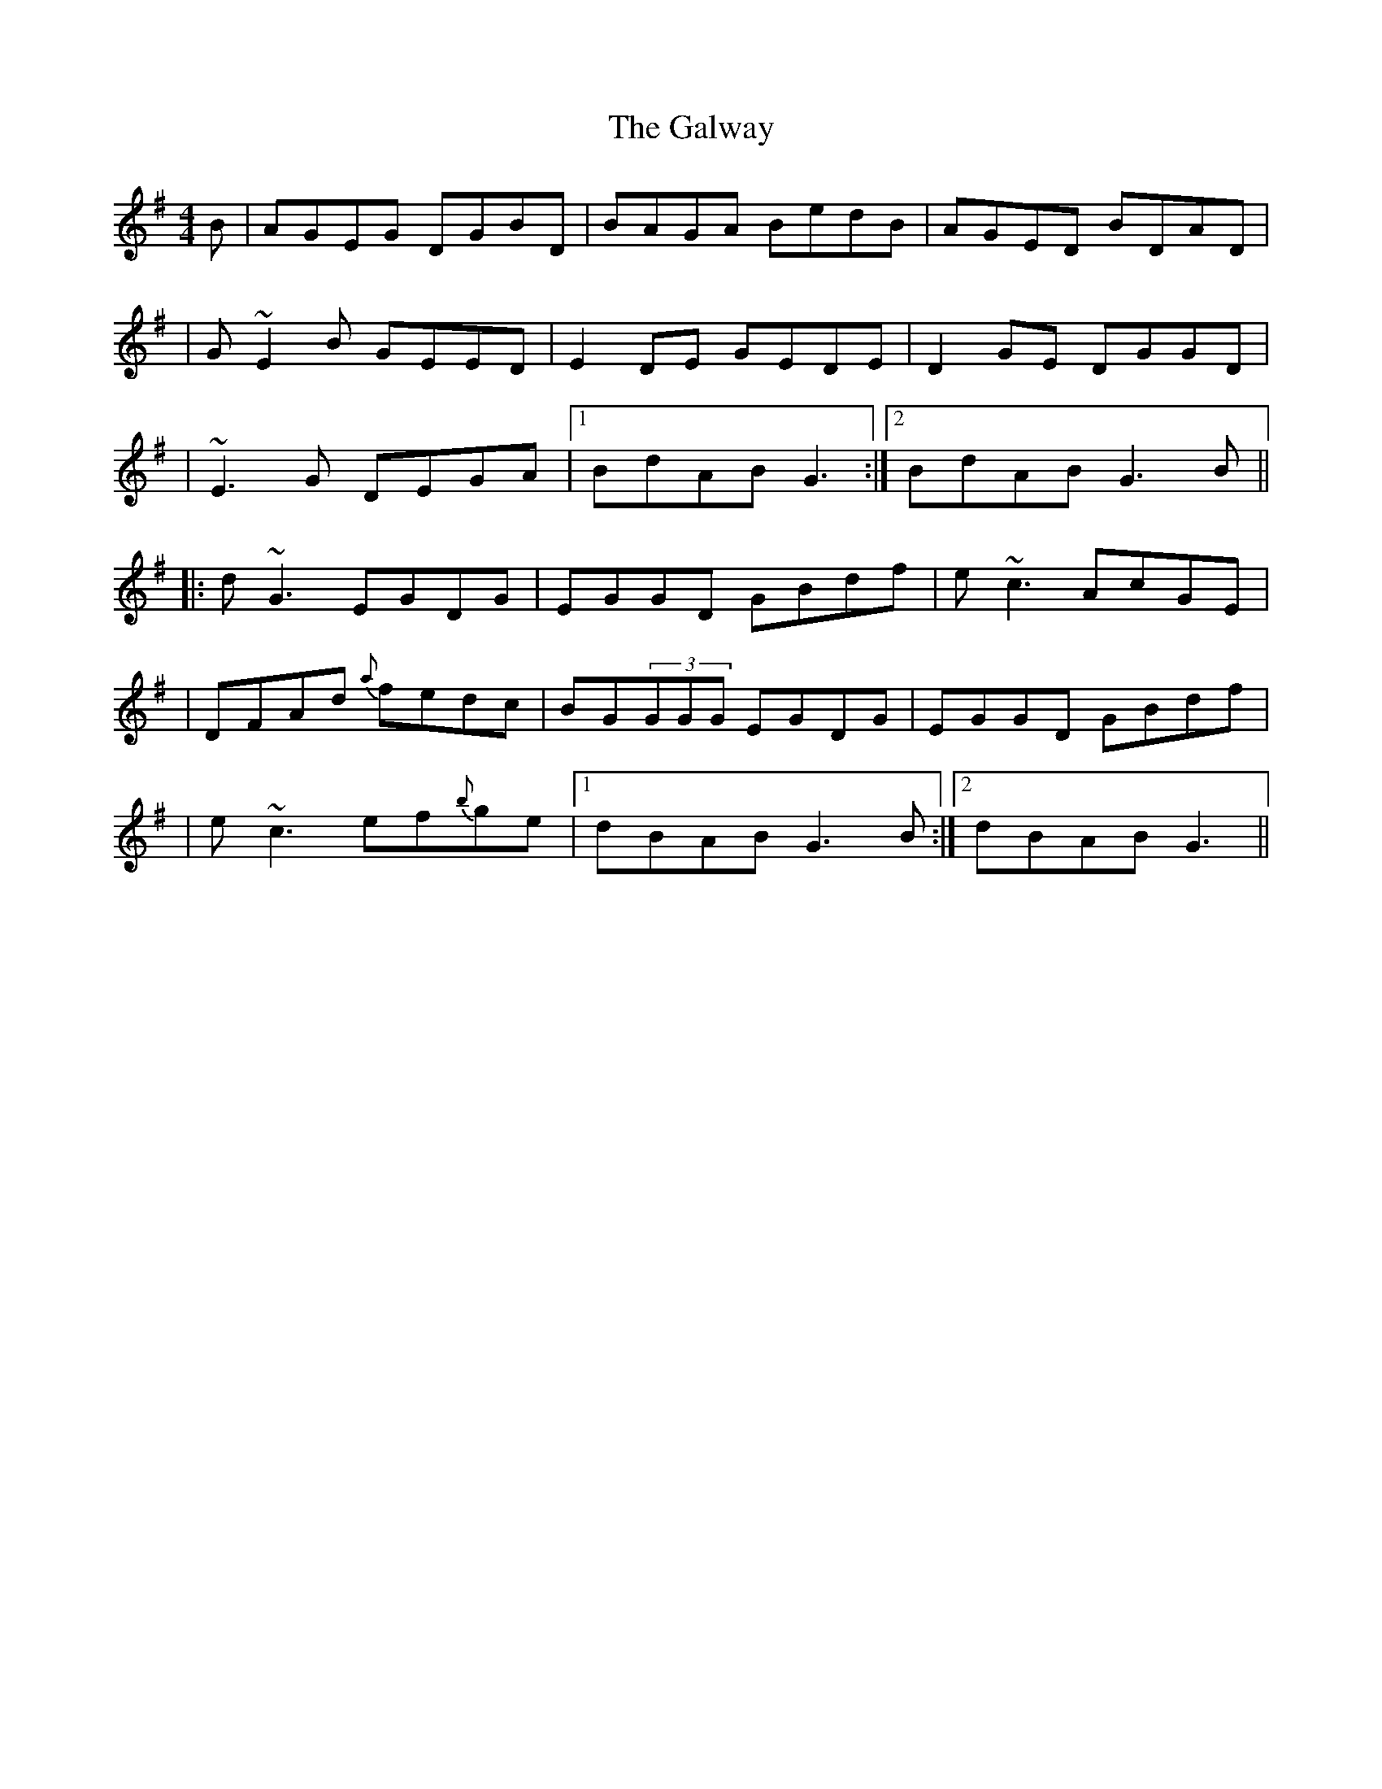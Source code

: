 X: 3
T: Galway, The
Z: RickR
S: https://thesession.org/tunes/613#setting13627
R: reel
M: 4/4
L: 1/8
K: Gmaj
B|AGEG DGBD|BAGA BedB|AGED BDAD||G~E2B GEED|E2 DE GEDE|D2 GE DGGD||~E3G DEGA|1 BdAB G3:|2 BdAB G3 B|||:d~G3 EGDG|EGGD GBdf|e~c3 AcGE||DFAd {a}fedc|BG(3GGG EGDG|EGGD GBdf||e~c3 ef{b}ge|1 dBAB G3 B:|2 dBAB G3||
